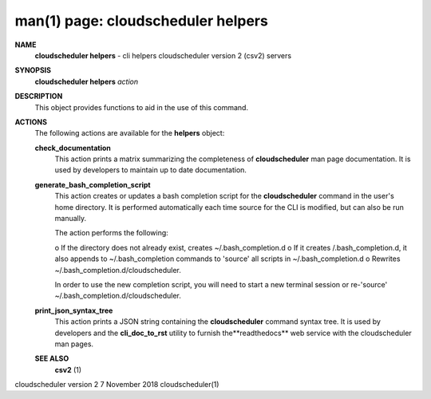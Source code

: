 .. File generated by /hepuser/crlb/Git/cloudscheduler/utilities/cli_doc_to_rst - DO NOT EDIT
..
.. To modify the contents of this file:
..   1. edit the man page file(s) ".../cloudscheduler/cli/man/csv2_helpers.1"
..   2. run the utility ".../cloudscheduler/utilities/cli_doc_to_rst"
..

man(1) page: cloudscheduler helpers
===================================

 
 
 
**NAME** 
       **cloudscheduler  helpers** 
       -  cli helpers cloudscheduler version 2 (csv2)
       servers
 
**SYNOPSIS** 
       **cloudscheduler helpers** *action*
 
**DESCRIPTION** 
       This object provides functions to aid in the use of this command.
 
 
**ACTIONS** 
       The following actions are available for the **helpers** 
       object:
 
       **check_documentation** 
              This action prints a  matrix  summarizing  the  completeness  of
              **cloudscheduler** 
              man page documentation.  It is used by developers
              to maintain up to date documentation.
 
       **generate_bash_completion_script** 
              This action creates or updates a bash completion script for  the
              **cloudscheduler**  command  in the user's home directory. It is
              performed automatically each time source for the  CLI  is  
              modified, but can also be run manually.
 
              The action performs the following:
 
              o  If the directory does not already exist, creates 
              ~/.bash_completion.d
              o  If  it  creates  /.bash_completion.d,  it  also  appends   to
              ~/.bash_completion   commands   to   'source'   all  scripts  in
              ~/.bash_completion.d
              o Rewrites ~/.bash_completion.d/cloudscheduler.
 
              In order to use the new completion  script,  you  will  need  to
              start  a  new  terminal  session  or re-'source' 
              ~/.bash_completion.d/cloudscheduler.
 
 
       **print_json_syntax_tree** 
              This action prints a JSON string containing  the  **cloudscheduler** 
              command   syntax   tree.  It  is  used  by  developers  and  the
              **cli_doc_to_rst** 
              utility to furnish the**readthedocs** 
              web  service
              with the cloudscheduler man pages.
 
 
 
       **SEE ALSO** 
              **csv2** 
              (1)
 
 
 
 
cloudscheduler version 2        7 November 2018              cloudscheduler(1)
 
